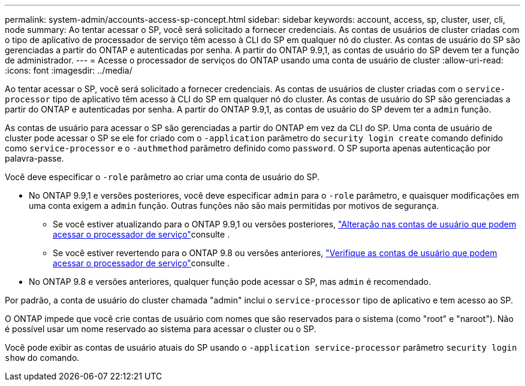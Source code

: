 ---
permalink: system-admin/accounts-access-sp-concept.html 
sidebar: sidebar 
keywords: account, access, sp, cluster, user, cli, node 
summary: Ao tentar acessar o SP, você será solicitado a fornecer credenciais. As contas de usuários de cluster criadas com o tipo de aplicativo de processador de serviço têm acesso à CLI do SP em qualquer nó do cluster. As contas de usuário do SP são gerenciadas a partir do ONTAP e autenticadas por senha. A partir do ONTAP 9.9,1, as contas de usuário do SP devem ter a função de administrador. 
---
= Acesse o processador de serviços do ONTAP usando uma conta de usuário de cluster
:allow-uri-read: 
:icons: font
:imagesdir: ../media/


[role="lead"]
Ao tentar acessar o SP, você será solicitado a fornecer credenciais. As contas de usuários de cluster criadas com o `service-processor` tipo de aplicativo têm acesso à CLI do SP em qualquer nó do cluster. As contas de usuário do SP são gerenciadas a partir do ONTAP e autenticadas por senha. A partir do ONTAP 9.9,1, as contas de usuário do SP devem ter a `admin` função.

As contas de usuário para acessar o SP são gerenciadas a partir do ONTAP em vez da CLI do SP. Uma conta de usuário de cluster pode acessar o SP se ele for criado com o `-application` parâmetro do `security login create` comando definido como `service-processor` e o `-authmethod` parâmetro definido como `password`. O SP suporta apenas autenticação por palavra-passe.

Você deve especificar o `-role` parâmetro ao criar uma conta de usuário do SP.

* No ONTAP 9.9,1 e versões posteriores, você deve especificar `admin` para o `-role` parâmetro, e quaisquer modificações em uma conta exigem a `admin` função. Outras funções não são mais permitidas por motivos de segurança.
+
** Se você estiver atualizando para o ONTAP 9.9,1 ou versões posteriores, link:../upgrade/sp-user-accounts-change-concept.html["Alteração nas contas de usuário que podem acessar o processador de serviço"]consulte .
** Se você estiver revertendo para o ONTAP 9.8 ou versões anteriores, link:../revert/verify-sp-user-accounts-task.html["Verifique as contas de usuário que podem acessar o processador de serviço"]consulte .


* No ONTAP 9.8 e versões anteriores, qualquer função pode acessar o SP, mas `admin` é recomendado.


Por padrão, a conta de usuário do cluster chamada "admin" inclui o `service-processor` tipo de aplicativo e tem acesso ao SP.

O ONTAP impede que você crie contas de usuário com nomes que são reservados para o sistema (como "root" e "naroot"). Não é possível usar um nome reservado ao sistema para acessar o cluster ou o SP.

Você pode exibir as contas de usuário atuais do SP usando o `-application service-processor` parâmetro `security login show` do comando.
